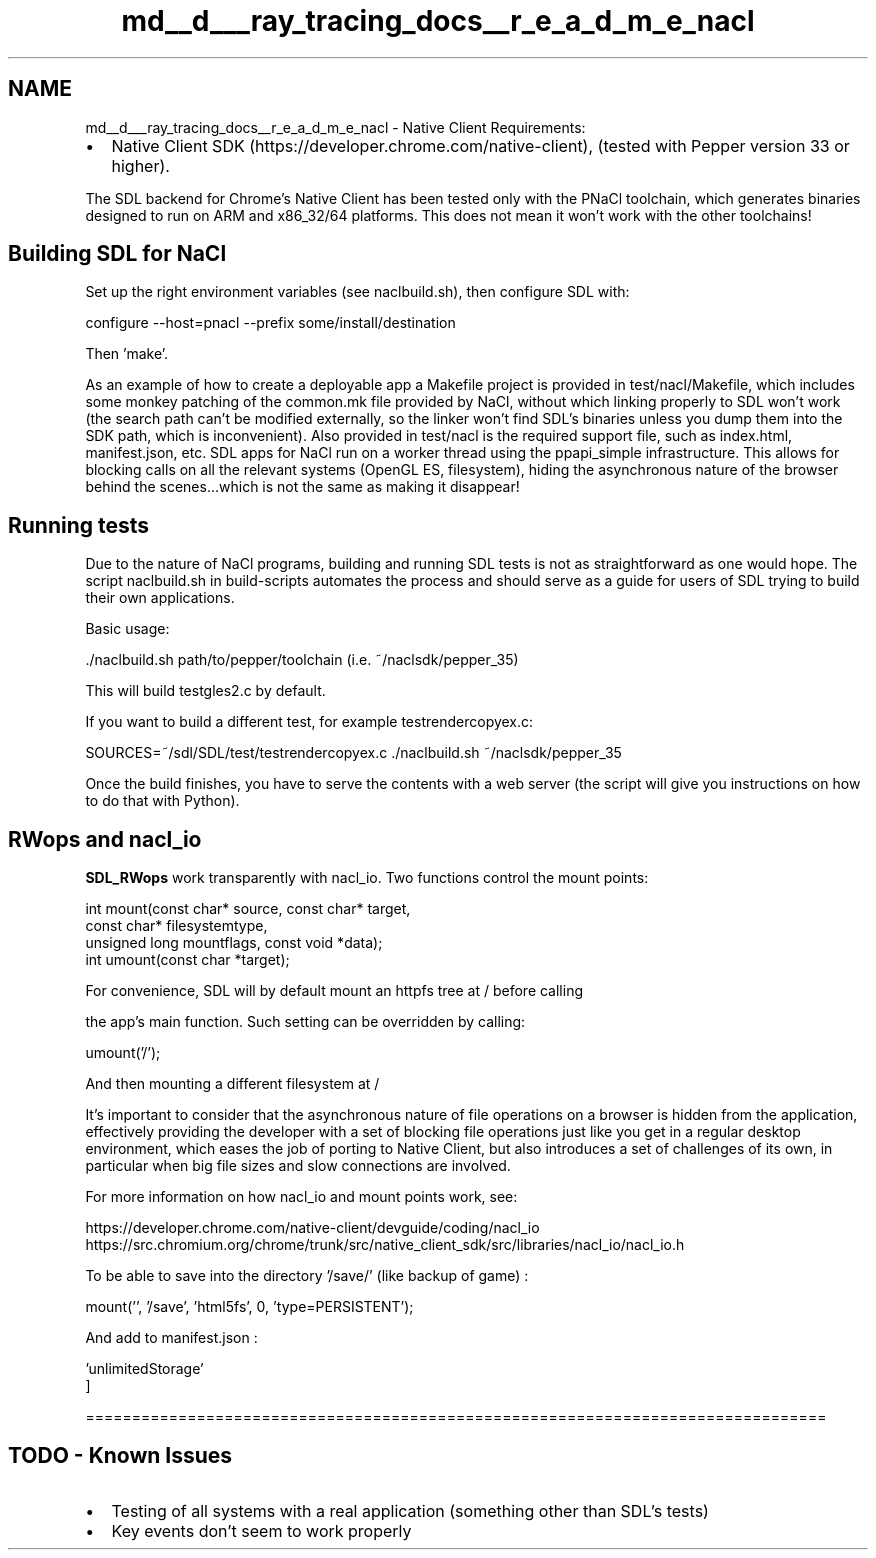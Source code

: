 .TH "md__d___ray_tracing_docs__r_e_a_d_m_e_nacl" 3 "Mon Jan 24 2022" "Version 1.0" "RayTracer" \" -*- nroff -*-
.ad l
.nh
.SH NAME
md__d___ray_tracing_docs__r_e_a_d_m_e_nacl \- Native Client 
Requirements:
.PP
.IP "\(bu" 2
Native Client SDK (https://developer.chrome.com/native-client), (tested with Pepper version 33 or higher)\&.
.PP
.PP
The SDL backend for Chrome's Native Client has been tested only with the PNaCl toolchain, which generates binaries designed to run on ARM and x86_32/64 platforms\&. This does not mean it won't work with the other toolchains!
.PP
.PP
 
.SH "Building SDL for NaCl"
.PP
Set up the right environment variables (see naclbuild\&.sh), then configure SDL with: 
.PP
.nf
configure --host=pnacl --prefix some/install/destination

.fi
.PP
 Then 'make'\&.
.PP
As an example of how to create a deployable app a Makefile project is provided in test/nacl/Makefile, which includes some monkey patching of the common\&.mk file provided by NaCl, without which linking properly to SDL won't work (the search path can't be modified externally, so the linker won't find SDL's binaries unless you dump them into the SDK path, which is inconvenient)\&. Also provided in test/nacl is the required support file, such as index\&.html, manifest\&.json, etc\&. SDL apps for NaCl run on a worker thread using the ppapi_simple infrastructure\&. This allows for blocking calls on all the relevant systems (OpenGL ES, filesystem), hiding the asynchronous nature of the browser behind the scenes\&.\&.\&.which is not the same as making it disappear!
.PP
.PP
 
.SH "Running tests"
.PP
Due to the nature of NaCl programs, building and running SDL tests is not as straightforward as one would hope\&. The script naclbuild\&.sh in build-scripts automates the process and should serve as a guide for users of SDL trying to build their own applications\&.
.PP
Basic usage: 
.PP
.nf
\&./naclbuild\&.sh path/to/pepper/toolchain (i\&.e\&. ~/naclsdk/pepper_35)

.fi
.PP
 This will build testgles2\&.c by default\&.
.PP
If you want to build a different test, for example testrendercopyex\&.c: 
.PP
.nf
SOURCES=~/sdl/SDL/test/testrendercopyex\&.c \&./naclbuild\&.sh ~/naclsdk/pepper_35

.fi
.PP
 Once the build finishes, you have to serve the contents with a web server (the script will give you instructions on how to do that with Python)\&.
.PP
.PP
 
.SH "RWops and nacl_io"
.PP
\fBSDL_RWops\fP work transparently with nacl_io\&. Two functions control the mount points: 
.PP
.nf
int mount(const char* source, const char* target, 
                  const char* filesystemtype, 
                  unsigned long mountflags, const void *data);
int umount(const char *target);

For convenience, SDL will by default mount an httpfs tree at / before calling 

.fi
.PP
 the app's main function\&. Such setting can be overridden by calling: 
.PP
.nf
umount('/');

.fi
.PP
 And then mounting a different filesystem at /
.PP
It's important to consider that the asynchronous nature of file operations on a browser is hidden from the application, effectively providing the developer with a set of blocking file operations just like you get in a regular desktop environment, which eases the job of porting to Native Client, but also introduces a set of challenges of its own, in particular when big file sizes and slow connections are involved\&.
.PP
For more information on how nacl_io and mount points work, see: 
.PP
.nf
https://developer\&.chrome\&.com/native-client/devguide/coding/nacl_io
https://src\&.chromium\&.org/chrome/trunk/src/native_client_sdk/src/libraries/nacl_io/nacl_io\&.h

.fi
.PP
 To be able to save into the directory '/save/' (like backup of game) : 
.PP
.nf
mount('', '/save', 'html5fs', 0, 'type=PERSISTENT');

.fi
.PP
 And add to manifest\&.json : 
.PP
.nf
'permissions': [
    'unlimitedStorage'
]

.fi
.PP
 ================================================================================ 
.SH "TODO - Known Issues"
.PP
.IP "\(bu" 2
Testing of all systems with a real application (something other than SDL's tests)
.IP "\(bu" 2
Key events don't seem to work properly 
.PP

